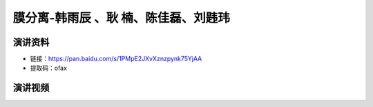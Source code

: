 膜分离-韩雨辰 、耿   楠、陈佳磊、刘韪玮
========================================================================================

演讲资料
--------------------------------

- 链接：https://pan.baidu.com/s/1PMpE2JXvXznzpynk75YjAA 
- 提取码：ofax 


演讲视频
------------------------------------

.. raw:: html


   <video width="100%" height="100%" controls>
   <source src="https://outin-0fed40cae50711eaa61200163e1c94a4.oss-cn-shanghai.aliyuncs.com/sv/20fe38f9-179e0283985/20fe38f9-179e0283985.mp4" type="video/mp4" />
   </video>
   
